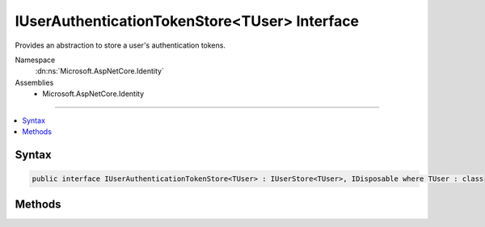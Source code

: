

IUserAuthenticationTokenStore<TUser> Interface
==============================================






Provides an abstraction to store a user's authentication tokens.


Namespace
    :dn:ns:`Microsoft.AspNetCore.Identity`
Assemblies
    * Microsoft.AspNetCore.Identity

----

.. contents::
   :local:









Syntax
------

.. code-block:: csharp

    public interface IUserAuthenticationTokenStore<TUser> : IUserStore<TUser>, IDisposable where TUser : class








.. dn:interface:: Microsoft.AspNetCore.Identity.IUserAuthenticationTokenStore`1
    :hidden:

.. dn:interface:: Microsoft.AspNetCore.Identity.IUserAuthenticationTokenStore<TUser>

Methods
-------

.. dn:interface:: Microsoft.AspNetCore.Identity.IUserAuthenticationTokenStore<TUser>
    :noindex:
    :hidden:

    
    .. dn:method:: Microsoft.AspNetCore.Identity.IUserAuthenticationTokenStore<TUser>.GetTokenAsync(TUser, System.String, System.String, System.Threading.CancellationToken)
    
        
    
        
        Returns the token value.
    
        
    
        
        :param user: The user.
        
        :type user: TUser
    
        
        :param loginProvider: The authentication provider for the token.
        
        :type loginProvider: System.String
    
        
        :param name: The name of the token.
        
        :type name: System.String
    
        
        :param cancellationToken: The :any:`System.Threading.CancellationToken` used to propagate notifications that the operation should be canceled.
        
        :type cancellationToken: System.Threading.CancellationToken
        :rtype: System.Threading.Tasks.Task<System.Threading.Tasks.Task`1>{System.String<System.String>}
        :return: The :any:`System.Threading.Tasks.Task` that represents the asynchronous operation.
    
        
        .. code-block:: csharp
    
            Task<string> GetTokenAsync(TUser user, string loginProvider, string name, CancellationToken cancellationToken)
    
    .. dn:method:: Microsoft.AspNetCore.Identity.IUserAuthenticationTokenStore<TUser>.RemoveTokenAsync(TUser, System.String, System.String, System.Threading.CancellationToken)
    
        
    
        
        Deletes a token for a user.
    
        
    
        
        :param user: The user.
        
        :type user: TUser
    
        
        :param loginProvider: The authentication provider for the token.
        
        :type loginProvider: System.String
    
        
        :param name: The name of the token.
        
        :type name: System.String
    
        
        :param cancellationToken: The :any:`System.Threading.CancellationToken` used to propagate notifications that the operation should be canceled.
        
        :type cancellationToken: System.Threading.CancellationToken
        :rtype: System.Threading.Tasks.Task
    
        
        .. code-block:: csharp
    
            Task RemoveTokenAsync(TUser user, string loginProvider, string name, CancellationToken cancellationToken)
    
    .. dn:method:: Microsoft.AspNetCore.Identity.IUserAuthenticationTokenStore<TUser>.SetTokenAsync(TUser, System.String, System.String, System.String, System.Threading.CancellationToken)
    
        
    
        
        Sets the token value for a particular user.
    
        
    
        
        :param user: The user.
        
        :type user: TUser
    
        
        :param loginProvider: The authentication provider for the token.
        
        :type loginProvider: System.String
    
        
        :param name: The name of the token.
        
        :type name: System.String
    
        
        :param value: The value of the token.
        
        :type value: System.String
    
        
        :param cancellationToken: The :any:`System.Threading.CancellationToken` used to propagate notifications that the operation should be canceled.
        
        :type cancellationToken: System.Threading.CancellationToken
        :rtype: System.Threading.Tasks.Task
        :return: The :any:`System.Threading.Tasks.Task` that represents the asynchronous operation.
    
        
        .. code-block:: csharp
    
            Task SetTokenAsync(TUser user, string loginProvider, string name, string value, CancellationToken cancellationToken)
    

